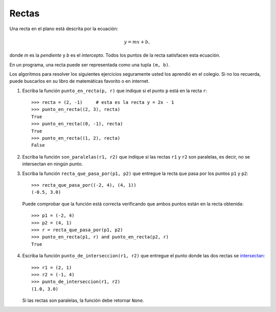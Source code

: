 Rectas
------
Una recta en el plano está descrita por la ecuación:

.. math::

    y = mx + b,

donde `m` es la *pendiente*
y `b` es el *intercepto*.
Todos los puntos de la recta
satisfacen esta ecuación.

En un programa,
una recta puede ser representada
como una tupla ``(m, b)``.

Los algoritmos para resolver los siguientes ejercicios
seguramente usted los aprendió en el colegio.
Si no los recuerda,
puede buscarlos en su libro de matemáticas favorito
o en internet.

#. Escriba la función ``punto_en_recta(p, r)``
   que indique si el punto ``p`` está en la recta ``r``::

    >>> recta = (2, -1)     # esta es la recta y = 2x - 1
    >>> punto_en_recta((2, 3), recta)
    True
    >>> punto_en_recta((0, -1), recta)
    True
    >>> punto_en_recta((1, 2), recta)
    False

#. Escriba la función ``son_paralelas(r1, r2)``
   que indique si las rectas ``r1`` y ``r2`` son paralelas,
   es decir, no se intersectan en ningún punto.

#. Escriba la función ``recta_que_pasa_por(p1, p2)``
   que entregue la recta que pasa por los puntos ``p1`` y ``p2``::

    >>> recta_que_pasa_por((-2, 4), (4, 1))
    (-0.5, 3.0)

   Puede comprobar que la función está correcta
   verificando que ambos puntos están en la recta obtenida::

    >>> p1 = (-2, 4)
    >>> p2 = (4, 1)
    >>> r = recta_que_pasa_por(p1, p2)
    >>> punto_en_recta(p1, r) and punto_en_recta(p2, r)
    True

#. Escriba la función ``punto_de_interseccion(r1, r2)``
   que entregue el punto donde las dos rectas se intersectan_::

    >>> r1 = (2, 1)
    >>> r2 = (-1, 4)
    >>> punto_de_interseccion(r1, r2)
    (1.0, 3.0)

   Si las rectas son paralelas,
   la función debe retornar ``None``.

.. _intersectan: http://www.mieres.uniovi.es/egi/dao/apuntes/planos_y_coordenadas.html

